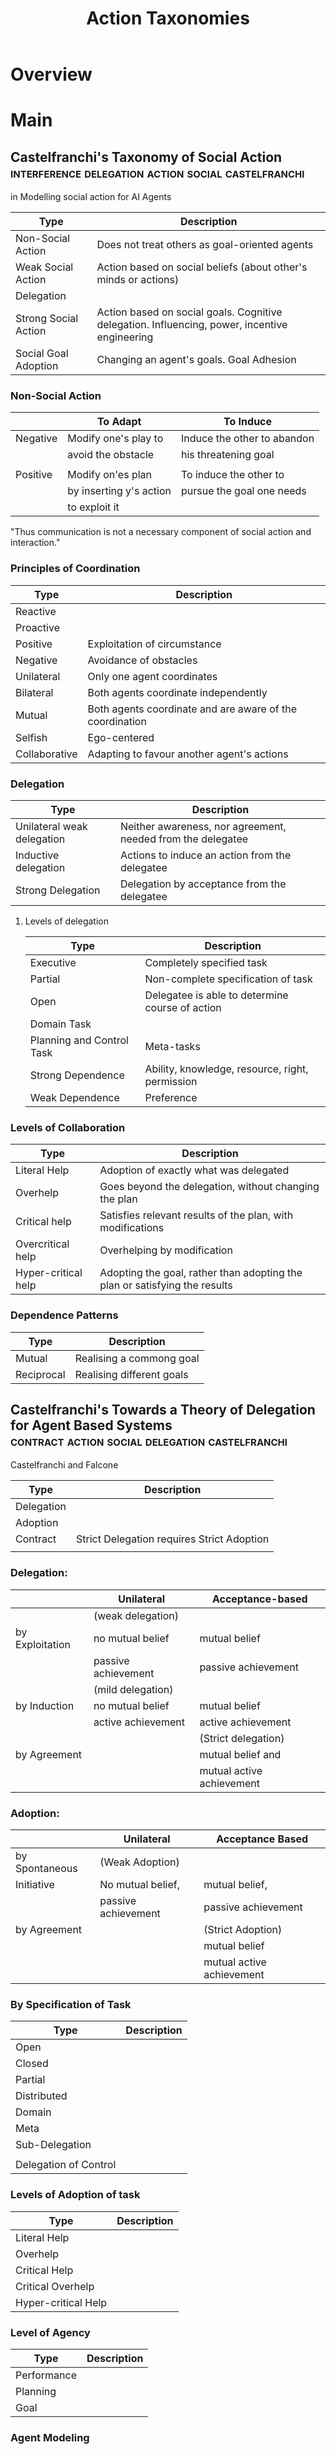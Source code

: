 #+TITLE: Action Taxonomies

* Overview

* Main
** Castelfranchi's Taxonomy of Social Action     :interference:delegation:action:social:castelfranchi:
   in Modelling social action for AI Agents

   | Type                 | Description                                                                                   |
   |----------------------+-----------------------------------------------------------------------------------------------|
   | Non-Social Action    | Does not treat others as goal-oriented agents                                                 |
   | Weak Social Action   | Action based on social beliefs (about other's minds or actions)                               |
   | Delegation           |                                                                                               |
   | Strong Social Action | Action based on social goals. Cognitive delegation. Influencing, power, incentive engineering |
   | Social Goal Adoption | Changing an agent's goals. Goal Adhesion                                                      |

*** Non-Social Action
    |          | To Adapt                | To Induce                   |
    |----------+-------------------------+-----------------------------|
    | Negative | Modify one's play to    | Induce the other to abandon |
    |          | avoid the obstacle      | his threatening goal        |
    |          |                         |                             |
    | Positive | Modify on'es plan       | To induce the other to      |
    |          | by inserting y's action | pursue the goal one needs   |
    |          | to exploit it           |                             |

    "Thus communication is not a necessary component of social action and interaction."

*** Principles of Coordination
    | Type          | Description                                              |
    |---------------+----------------------------------------------------------|
    | Reactive      |                                                          |
    | Proactive     |                                                          |
    |---------------+----------------------------------------------------------|
    | Positive      | Exploitation of circumstance                             |
    | Negative      | Avoidance of obstacles                                   |
    |---------------+----------------------------------------------------------|
    | Unilateral    | Only one agent coordinates                               |
    | Bilateral     | Both agents coordinate independently                     |
    | Mutual        | Both agents coordinate and are aware of the coordination |
    |---------------+----------------------------------------------------------|
    | Selfish       | Ego-centered                                             |
    | Collaborative | Adapting to favour another agent's actions               |

*** Delegation
    | Type                       | Description                                                 |
    |----------------------------+-------------------------------------------------------------|
    | Unilateral weak delegation | Neither awareness, nor agreement, needed from the delegatee |
    | Inductive delegation       | Actions to induce an action from the delegatee              |
    | Strong Delegation          | Delegation by acceptance from the delegatee                 |

**** Levels of delegation
     | Type                      | Description                                     |
     |---------------------------+-------------------------------------------------|
     | Executive                 | Completely specified task                       |
     | Partial                   | Non-complete specification of task              |
     | Open                      | Delegatee is able to determine course of action |
     |---------------------------+-------------------------------------------------|
     | Domain Task               |                                                 |
     | Planning and Control Task | Meta-tasks                                      |
     |---------------------------+-------------------------------------------------|
     | Strong Dependence         | Ability, knowledge, resource, right, permission |
     | Weak Dependence           | Preference                                      |

*** Levels of Collaboration
    | Type                | Description                                                                |
    |---------------------+----------------------------------------------------------------------------|
    | Literal Help        | Adoption of exactly what was delegated                                     |
    | Overhelp            | Goes beyond the delegation, without changing the plan                      |
    | Critical help       | Satisfies relevant results of the plan, with modifications                 |
    | Overcritical help   | Overhelping by modification                                                |
    | Hyper-critical help | Adopting the goal, rather than adopting the plan or satisfying the results |

*** Dependence Patterns
    | Type       | Description              |
    |------------+--------------------------|
    | Mutual     | Realising a commong goal |
    | Reciprocal | Realising different goals |

** Castelfranchi's Towards a Theory of Delegation for Agent Based Systems :contract:action:social:delegation:castelfranchi:
   Castelfranchi and Falcone

   | Type       | Description                                |
   |------------+--------------------------------------------|
   | Delegation |                                            |
   | Adoption   |                                            |
   | Contract   | Strict Delegation requires Strict Adoption |
   |            |                                            |

*** Delegation:
    |                 | Unilateral          | Acceptance-based          |
    |-----------------+---------------------+---------------------------|
    |                 | (weak delegation)   |                           |
    | by Exploitation | no mutual belief    | mutual belief             |
    |                 | passive achievement | passive achievement       |
    |-----------------+---------------------+---------------------------|
    |                 | (mild delegation)   |                           |
    | by Induction    | no mutual belief    | mutual belief             |
    |                 | active achievement  | active achievement        |
    |-----------------+---------------------+---------------------------|
    |                 |                     | (Strict delegation)       |
    | by Agreement    |                     | mutual belief and         |
    |                 |                     | mutual active achievement |

*** Adoption:
    |                | Unilateral          | Acceptance Based          |
    |----------------+---------------------+---------------------------|
    | by Spontaneous | (Weak Adoption)     |                           |
    | Initiative     | No mutual belief,   | mutual belief,            |
    |                | passive achievement | passive achievement       |
    |----------------+---------------------+---------------------------|
    | by Agreement   |                     | (Strict Adoption)         |
    |                |                     | mutual belief             |
    |                |                     | mutual active achievement |

*** By Specification of Task
    | Type                  | Description |
    |-----------------------+-------------|
    | Open                  |             |
    | Closed                |             |
    | Partial               |             |
    | Distributed           |             |
    |-----------------------+-------------|
    | Domain                |             |
    | Meta                  |             |
    |-----------------------+-------------|
    | Sub-Delegation        |             |
    |                       |             |
    |-----------------------+-------------|
    | Delegation of Control |             |

*** Levels of Adoption of task
    | Type                | Description |
    |---------------------+-------------|
    | Literal Help        |             |
    | Overhelp            |             |
    | Critical Help       |             |
    | Critical Overhelp   |             |
    | Hyper-critical Help |             |

*** Level of Agency
    | Type        | Description |
    |-------------+-------------|
    | Performance |             |
    | Planning    |             |
    | Goal        |             |

*** Agent Modeling
    | Type                             | Description                             |
    |----------------------------------+-----------------------------------------|
    | Ability                          | Class / Universal / Personal Competence |
    | Reliability                      |                                         |
    | Previous experience of behaviour |                                         |
    | Communication                    |                                         |
    | Attributions to category or role |                                         |
    | Trust                            |                                         |

*** Conflict
    | Type                                         | Description |
    |----------------------------------------------+-------------|
    | Due to contractors sub-help                  |             |
    | Due to Contractor's over/critical/hyper help |             |
    |                                              |             |
    |----------------------------------------------+-------------|
    | Lack of Coordination                         |             |
    | Disagreement about action results            |             |
    | Role and Status                              |             |
    |                                              |             |
    |----------------------------------------------+-------------|
    | Over Task Specification                      |             |

** Taxonomy of Embodied Actions                  :division_of_labour:cooperative:embodiment:action:
   in Robertson "Cooperative work and lived cognition: A Taxonomy of embodied actions"

   | Type                        | In Relation to     |                                              | Description |
   |-----------------------------+--------------------+----------------------------------------------+-------------|
   | Individual Embodied Actions | Physical Objects   | Moving Physical Objects                      |             |
   |                             |                    | Producing a private physical representations |             |
   |                             |                    | Highlighting some aspect of an object        |             |
   |                             |                    | Personal use of a physical object            |             |
   |-----------------------------+--------------------+----------------------------------------------+-------------|
   |                             | Other Bodies       | Emitting signs and monitoring signs          |             |
   |                             |                    | Pretending to be another body                |             |
   |-----------------------------+--------------------+----------------------------------------------+-------------|
   |                             | Physical Workspace | Moving Around                                |             |
   |                             |                    | Pointing at something                        |             |
   |                             |                    | Shifting direction of gaze                   |             |
   |                             |                    | Moving in or out of the shared space         |             |
   |-----------------------------+--------------------+----------------------------------------------+-------------|
   |-----------------------------+--------------------+----------------------------------------------+-------------|
   | Group Activities            |                    | Conversing                                   |             |
   |                             |                    | Looking at the same thing at the same time   |             |
   |                             |                    | Organising shared communication resources    |             |
   |                             |                    | Creating a shared representation             |             |
   |                             |                    | Shared physical use of an object             |             |
   |                             |                    | Focusing group attention                     |             |
   |                             |                    | Breaking into smaller groups and reforming   |             |
   |                             |                    | Seizing the moment                           |             |
   |                             |                    | Doing something else                         |             |

** Ontologies of AI Failure
schmill07_ontol_reason_failur_ai_system

Brittleness can be countered by a metareasoner with:
1) enough access to information about the host
2) able to make recommendations of targetted changes to host
3) able to monitor effectiveness of recommended change
4) done in real time

** Typology of Consumption Practices             :social:action:play:consumption:
   Douglas Holt "How Consumers Consume: A Typology of Consumption Practices"


   |           |                       | Purpose of Action |                      |
   |-----------+-----------------------+-------------------+----------------------|
   |           |                       | Autotelic Actions | Instrumental Actions |
   |-----------+-----------------------+-------------------+----------------------|
   | Structure | Object Actions        | Experience        | Integration          |
   | of Action | Interpersonal Actions | Play              | Classification       |

** Searle Speech Acts                            :speech_acts:

   | Type        | Description |
   |-------------+-------------|
   | Assertive   |             |
   | Directive   |             |
   | Commissive  |             |
   | Expressive  |             |
   | Declarative |             |

** Four Types of Moral Wriggle Room              :manipulation:norms:morals:
   Spiekermann

   | Manipulate information | Target Own             | Target others'             |
   | about...               | Beliefs                | Beliefs                    |
   |------------------------+------------------------+----------------------------|
   | action-facts           | Strategic Ignorance    | Hiding behind a small cake |
   |------------------------+------------------------+----------------------------|
   | norm-facts             | Biased Norm Perception | ?                          |

** [[https://web.stanford.edu/~jurafsky/ws97/manual.august1.html][Jurafsky's SWBD-DAMSL]]
   [[https://www.cs.rochester.edu/research/speech/damsl/RevisedManual/][DAMSL Manual]]
*** Basic Components
    | Components of Speech Acts |   |
    |---------------------------+---|
    | Communicative Status      |   |
    | Information Level         |   |
    | Forward Looking Function  |   |
    | Backward Looking Function |   |

*** SWBD-DAMSL Concise Tags

    | SWBD-DAMSL                   | SWBD          | Example                                        |
    |------------------------------+---------------+------------------------------------------------|
    | Statement-non-opinion        | sd            | Me, I'm in the legal department                |
    | Acknowledge (Backchannel)    | b             | uh-huh                                         |
    | Statement-opinion            | sv            | I think it's great                             |
    | Agree/Accept                 | aa            | That's exactly it.                             |
    | Abandoned or Turn-Exit       | % -           | So, -                                          |
    | Appreciation                 | ba            | I can imagine                                  |
    | Yes-No-Question              | qy            | Do you have to have any special training?      |
    | Non-verbal                   | x             | [Laughter], [Throat-clearing]                  |
    | Yes answers                  | ny            | yes                                            |
    | Conventional-closing         | fc            | well, it's been nice talking to you.           |
    | Uninterpretable              | %             | But, uh, yeah                                  |
    | Wh-Question                  | qw            | Well, how old are you?                         |
    | No Answers                   | nn            | No                                             |
    | Response Acknowledgement     | bk            | Oh, Okay                                       |
    | Hedge                        | h             | I don't know if I'm making any sense or not    |
    | Declarative Yes-No-Question  | qy^d          | So you can afford to get a house?              |
    | Other                        | o,fo,bc,by,fw | Well give me a break, you know                 |
    | Backchannel in question form | bh            | Is that right?                                 |
    | Quotation                    | ^q            | You can't be pregnant and have cats            |
    | Summarize/reformulate        | bf            | Oh, you mean you switched schools for the kids |
    | Affirmative non-yes answers  | na,ny^e       | It is.                                         |
    | Action-directive             | ad            | Why don't you go first                         |
    | Collaborative Completion     | ^2            | Who aren't contributing                        |
    | Repeat-phrase                | b^m           | oh, fajitas                                    |
    | Open-Question                | qo            | How about you?                                 |
    | Rhetorical Questions         | qh            | Who would steal a newspaper?                   |
    | Hold before answer/agreement | ^h            | I'm drawing a blank.                           |
    | Reject                       | ar            | Well, No                                       |
    | Negative Non-no answers      | ng,nn^e       | Uh, not a whole lot.                           |
    | signal-non-understanding     | br            | Excuse me?                                     |
    | Other answers                | no            | I don't know                                   |
    | Conventional-opening         | fp            | How are you?                                   |
    | Or-Clause                    | qrr           | or is it more of a company?                    |
    | Dispreferred answers         | arp,nd        | Well, not so much that.                        |
    | 3rd-party-talk               | t3            | My goodness, Diane, get down from there.       |
    | Offers, Options Commits      | oo,cc,co      | I'll have to check that out                    |
    | Self-talk                    | t1            | Whats the word I'm looking for                 |
    | Downplayer                   | bd            | That's all right                               |
    | Maybe/Accept-part            | aap/am        | something like that                            |
    | Tag-question                 | ^g            | right?                                         |
    | Declarative Wh-Question      | qw^d          | You are what kind of buff?                     |
    | Apology                      | fa            | I'm sorry                                      |
    | Thanking                     | ft            | Hey thanks a lot                               |

*** SWBD-DAMSL Full Tags

** McGrath's Typology of Tasks                   :action:tasks:
   In Straus 'Testing a Typology of Tasks: An Empirical Validation of McGrath's
   Group Task Circumplex"

   |                    | Cog-Beh     | Collaborate-     | Gen-Execute       |
   |                    |             | Coordinate       | Choose-Negotiate  |
   |                    |             | Conflict-Resolve |                   |
   |--------------------+-------------+------------------+-------------------|
   | Creativity         | Cognitive   | Collaborate      | Choose-Generate   |
   | Planning           | Behavioural | Collaborate      | Execute-Generate  |
   | Psychomotor        | Behavioural | Coordinate       | Execute-Generate  |
   | Contests           | Behavioural | Coordinate       | Execute-Negotiate |
   | Mixed Motive       | Behavioural | Conflict-Resolve | Negotiate-Execute |
   | Cognitive Conflict | Cognitive   | Conflict-Resolve | Negotiate-Choose  |
   | Judgement          | Cognitive   | Coordinate       | Choose-Negotiate  |
   | Intellective       | Cognitive   | Coordinate       | Choose-Generate   |

** Schechners performance theory                 :clock:ritual:time:

   :Qualtities_of_Ritual:
   P8: "Play, Games, Sports, Theater, and Ritual.
   Several basic qualities are shared by these activities:
   1) A Special ordering of Time;
   2) A Special value attached to objects
   3) Non-productivity in terms of goods
   4) Rules
   Often special places - non-ordinary places - are set aside or constructed
   to perform these activities in."
   :END:

   | Time          |                                                                |
   |---------------+----------------------------------------------------------------|
   | Clock Time    | Mono-directional, linear yet cyclical uniform measurement      |
   |               | of the day                                                     |
   |---------------+----------------------------------------------------------------|
   | Event Time    | Activity has a set sequence and all sets must be completed     |
   |               | regardless of the clock time.                                  |
   |               | Eg: Baseball, rain dances, scripted theatrical performances.   |
   |---------------+----------------------------------------------------------------|
   | Set Time      | Arbitrary time pattern is imposed on events. They begin        |
   |               | and end at certain moments regardless of completion.           |
   |               | Eg: Football, games based on "how many".                       |
   |---------------+----------------------------------------------------------------|
   | Symbolic Time | Where the span of the activity represents a difference span of |
   |               | clock time.                                                    |
   |               | Eg: Theater, ritual, play.                                     |

   p8-9 uses Boxing as an example of layer forms of time.

   p11: Object characteristics:

   | Objects Value   |   |
   |-----------------+---|
   | Practical Use   |   |
   |                 |   |
   | Scarcity        |   |
   |                 |   |
   | Beauty          |   |
   |                 |   |
   | Bartering power |   |
   |                 |   |
   | Age             |   |

   p12: Rules

   | p16, Fig1.2: Performance Chart | Play            | Games           | Sports      | Theater     | Ritual  |
   |--------------------------------+-----------------+-----------------+-------------+-------------+---------|
   | Special Ordering of Time       | Usually         | Yes             | Yes         | Yes         | Yes     |
   | Special value for objects      | Yes             | Yes             | Yes         | Yes         | Yes     |
   | Non-productive                 | Yes             | Yes             | Yes         | Yes         | Yes     |
   | Rules                          | Inner           | Frame           | Frame       | Frame       | Outer   |
   | Special Place                  | No              | Often           | Yes         | Yes         | Usually |
   | Appeal to Other                | No              | Often           | Yes         | Yes         | Yes     |
   | Audience                       | Not Necessarily | Not Necessarily | Usually     | Yes         | Usually |
   | Self-assertive                 | Yes             | Not Totally     | Not Totally | Not Totally | No      |
   | Self-transcendent              | No              | Not Totally     | Not Totally | Not Totally | Yes     |
   | Completed                      | Not Necessarily | Yes             | Yes         | Yes         | Yes     |
   | Performed by group             | Not Necessarily | Usually         | Usually     | Yes         | Usually |
   | Symbolic reality               | Often           | No              | No          | Yes         | Often   |
   | Scripted                       | Sometimes/No    | No              | No          | Yes         | Usually |

   p17: Fig 1.4:

   [ Space [ Conventions [ Drama [ Director [ FREE ] ] ] ] ]


   p46: Basic qualities of Actuals

   | Actual      |               |                                   |
   |-------------+---------------+-----------------------------------|
   | Process     |               | Something happens here and now    |
   | Effects     | Consequential |                                   |
   |             | Irremediable  |                                   |
   |             | Irrevocable   |                                   |
   | Contest     |               | Something is at stake             |
   | Initiation  |               | Change of status for participants |
   | Space Usage | Concretely    |                                   |
   |             | Organically   |                                   |

   p51: "When violence, cruelty, sacrifice, even ritual murder and combat
   are incorporated into authentic ceremonies, they are always part of a
   *known system*. Violence without the system is meaningless."

   P106: Loizos (1969) manipulation of patterns:

   |                    |                                     |
   |--------------------+-------------------------------------|
   | Re-ordering        |                                     |
   | Exaggeration       |                                     |
   | Repetition         |                                     |
   | Fragmentation      |                                     |
   | lack of completion | both beginnings (intention element) |
   |                    | and ending (completion element)     |


* Links
